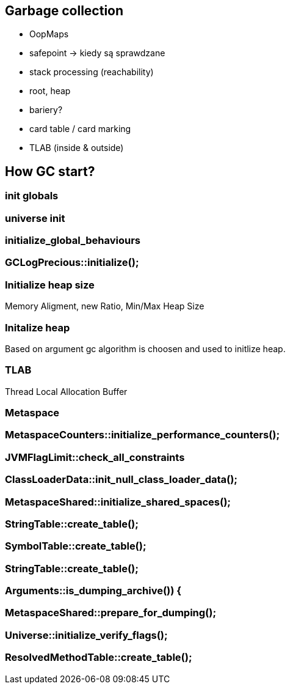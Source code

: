 == Garbage collection 

* OopMaps
* safepoint -> kiedy są sprawdzane
* stack processing (reachability)
* root, heap
* bariery?
* card table / card marking
* TLAB (inside & outside)

== How GC start?

=== init globals 

=== universe init

=== initialize_global_behaviours

=== GCLogPrecious::initialize();

=== Initialize heap size

// GCConfig::arguments()->initialize_heap_sizes();
Memory Aligment, new Ratio, Min/Max Heap Size
// Based on arguments JVM try to figure out what exactly arguments should be appled
// There is also assertion checking proper configuration like MaxHeapSize should be greater 
// Also that proprotion like newRatio etc.
// Also there is memory aligment 
// Parallel
// The card marking array and the offset arrays for old generations are
// committed in os pages as well. Make sure they are entirely full (to
// avoid partial page problems), e.g. if 512 bytes heap corresponds to 1
// byte entry and the os page size is 4096, the maximum heap size should
// be 512*4096 = 2MB aligned.

=== Initalize heap 

// Universe::initialize_heap(); GCConfig::arguments()->create_heap(); _collectedHeap->initialize()
Based on argument gc algorithm is choosen and used to initlize heap.

// It used Strategy Pattern as way to handle this case. 
// Basiclly created heap is simple object represents process to create the heap related to pariticular version
// Based on G1
// There is created sometimes mutex 
// Initialize reserved regions, then created card table, then created G1 barrier set ( STB, DIRTY CARD), hot card table cache, and space mapper 
// Based on ZGC
// Register soft reference policy, barrier set, driver, director. Driver contains all phases necessary to make GC cycle. ZDriver contains procedures to collecting heap. ZDirector has additional role, it supervisior also but calculate how many threads are created for GC algorithms, contains diffrents heuristics, read statistics and makes decisions based on these metrics. It works proactive 


=== TLAB 

//  Universe::initialize_tlab();
Thread Local Allocation Buffer 
// There is calculate size of TLAB 
// When C2 is enabled more space is necessary in TLAB otherwise prefetching intructions generated by C2 compiler 
// will fault ( due to accessing memory outside of heap )

=== Metaspace 

//  Metaspace::global_initialize();

=== MetaspaceCounters::initialize_performance_counters();

=== JVMFlagLimit::check_all_constraints 

=== ClassLoaderData::init_null_class_loader_data();

=== MetaspaceShared::initialize_shared_spaces();

=== StringTable::create_table();

=== SymbolTable::create_table();

=== StringTable::create_table();


=== Arguments::is_dumping_archive()) {

=== MetaspaceShared::prepare_for_dumping();

=== Universe::initialize_verify_flags();
  
=== ResolvedMethodTable::create_table();
